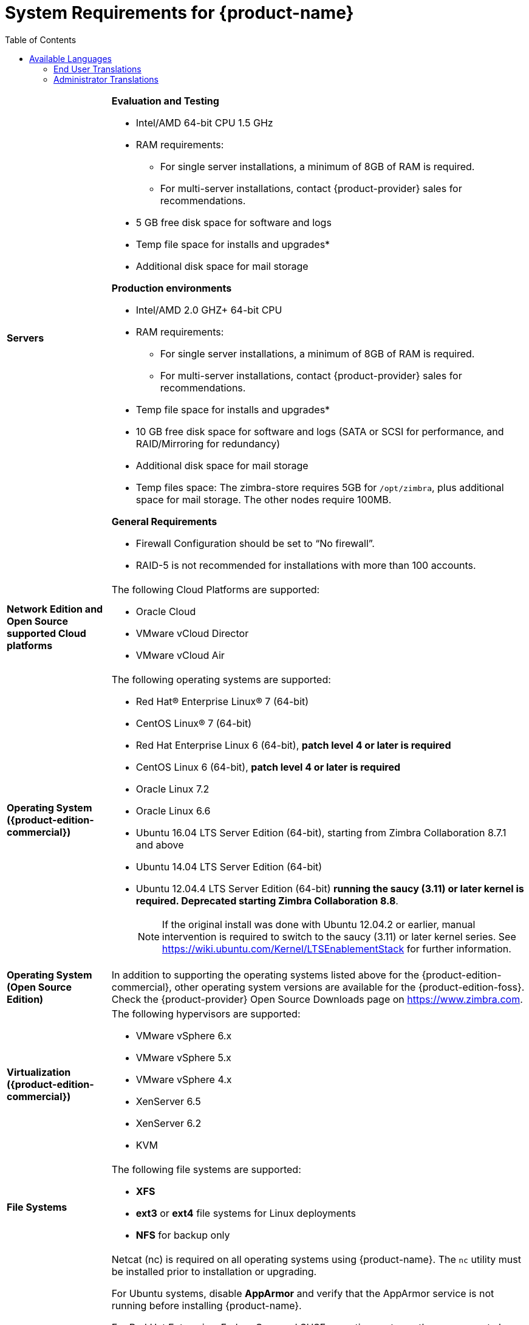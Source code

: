 [[System_Requirements]]
= System Requirements for {product-name}
:toc:

[cols="20,80a",grid="all"]
|===
|*Servers*
|*Evaluation and Testing*

* Intel/AMD 64-bit CPU 1.5 GHz
* RAM requirements:
** For single server installations, a minimum of 8GB of RAM is required.
** For multi-server installations, contact {product-provider} sales for recommendations.
* 5 GB free disk space for software and logs
* Temp file space for installs and upgrades*
* Additional disk space for mail storage

*Production environments*

* Intel/AMD 2.0 GHZ+ 64-bit CPU
* RAM requirements:
** For single server installations, a minimum of 8GB of RAM is required.
** For multi-server installations, contact {product-provider} sales for recommendations.
* Temp file space for installs and upgrades*
* 10 GB free disk space for software and logs (SATA or SCSI for
performance, and RAID/Mirroring for redundancy)
* Additional disk space for mail storage
* Temp files space: The zimbra-store requires 5GB for `/opt/zimbra`, plus
additional space for mail storage. The other nodes require 100MB.

*General Requirements*

* Firewall Configuration should be set to “No firewall”.
* RAID-5 is not recommended for installations with more than 100 accounts.
|*Network Edition and Open Source supported Cloud platforms*
|The following Cloud Platforms are supported:

* Oracle Cloud
* VMware vCloud Director
* VMware vCloud Air

|*Operating System ({product-edition-commercial})*
|The following operating systems are supported:

* Red Hat® Enterprise Linux® 7 (64-bit)
* CentOS Linux® 7 (64-bit)
* Red Hat Enterprise Linux 6 (64-bit), *patch level 4 or later is required*
* CentOS Linux 6 (64-bit), *patch level 4 or later is required*
* Oracle Linux 7.2
* Oracle Linux 6.6
* Ubuntu 16.04 LTS Server Edition (64-bit), starting from Zimbra Collaboration 8.7.1 and above
* Ubuntu 14.04 LTS Server Edition (64-bit)
* Ubuntu 12.04.4 LTS Server Edition (64-bit) *running the saucy (3.11) or
later kernel is required. Deprecated starting Zimbra Collaboration 8.8*. 
+
[NOTE]
If the original install was done with
Ubuntu 12.04.2 or earlier, manual intervention is required to switch to
the saucy (3.11) or later kernel series.
See https://wiki.ubuntu.com/Kernel/LTSEnablementStack for further information.

|*Operating System (Open Source Edition)*
|In addition to supporting the operating systems listed above for the
{product-edition-commercial}, other operating system versions are available for the
{product-edition-foss}. Check the {product-provider} Open Source Downloads page on
https://www.zimbra.com.

|*Virtualization ({product-edition-commercial})*
|The following hypervisors are supported:

* VMware vSphere 6.x
* VMware vSphere 5.x
* VMware vSphere 4.x
* XenServer 6.5
* XenServer 6.2
* KVM

|*File Systems*
|The following file systems are supported:

* *XFS*
* *ext3* or *ext4* file systems for Linux deployments
* *NFS* for backup only

|*Other Dependencies*
|Netcat (nc) is required on all operating systems using {product-name}.
The `nc` utility must be installed prior to installation or upgrading.

For Ubuntu systems, disable *AppArmor* and verify that the
AppArmor service is not running before installing {product-name}.

For Red Hat Enterprise, Fedora Core and SUSE operating systems, the
server must also have the following installed:

* **NPTL**. Native POSIX Thread Library
* **Sudo**. Superuser, required to delegate admins.
* **libidn**. For internationalizing domain names in applications (IDNA)
* **GMP**. GNU Multiple-Precision Library.

For Ubuntu 14 and Ubuntu 12:

* Sudo
* libidn11
* libpcre3
* libexpat1
* libgmp3c2

|*Miscellaneous*
|* SSH client software to transfer and install the {product-name} software.
* Valid DNS configured with an A record and MX record.
* Servers should be configured to run Network Time Protocol (NTP) on a scheduled basis.

a|Administrator Computers +
 +
[NOTE]
 Other configurations may work.
|The following operating system/browser combinations are supported:

*Windows Vista SP 2, Windows 7, Windows 8 or Windows 10 with one of the following:*

* Microsoft support is only available for Internet Explorer 11 or Microsoft Edge
** IE11 and higher for Vista SP 2/Windows 7
** IE11 and higher for Windows 8
** IE11 or Microsoft Edge (Supported since ZCS 8.6 P4 and above) for Windows 10 

* The latest stable release of:
** Firefox
** Safari 
** Google Chrome

'''Mac OS X 10.5, 10.6, 10.7, 10.8, 10.9, 10.10, 10.11 or 10.12 with one of the following:'''
* Firefox
* Safari
* Chrome

'''Linux with the latest stable release of one of the following:'''
* Firefox
* Google Chrome

|*Administrator Console Monitor*
|Display minimum resolution 1024 x 768

a|*End User Computers using {product-short} Web Client* +
 +
[NOTE]
 Other configurations may work.
|*For {product-short} Web Client - Advanced & Standard version*

Minimum

* Intel/AMD/Power PC CPU 750MHz
* 256MB RAM

Recommended

* Intel/AMD/Power PC CPU 1.5GHz
* 512MB RAM

The following operating system/browser combinations are supported:

*Windows Vista SP 2, Windows 7, Windows 8 or Windows 10 with one of the following:*

* Microsoft support is only available for Internet Explorer 11 or Microsoft Edge
** IE11 and higher for Vista SP 2/Windows 7
** IE11 and higher for Windows 8
** IE11 or Microsoft Edge (Supported since ZCS 8.6 P4 and above) for Windows 10 

* The latest stable release of:
** Firefox
** Safari 
** Google Chrome

'''Mac OS X 10.5, 10.6, 10.7, 10.8, 10.9, 10.10, 10.11 or 10.12 with one of the following:'''
* Firefox
* Safari
* Chrome

'''Linux with the latest stable release of one of the following:'''
* Firefox
* Google Chrome

|*End User Computers Using Other Clients*
|Minimum

* Intel/AMD/Power PC CPU 750MHz
* 256MB RAM

Recommended

* Intel/AMD/Power PC CPU 1.5GHz
* 512MB RAM

Operating system POP/IMAP combinations

Windows Vista SP 2, Windows 7, Windows 8 or Windows 10 with one of the following:* 
* Microsoft Outlook 2010, 2013 or 2016
* Any Linux distribution with Thunderbird
* Mac OS X 10.x with Apple Mail

*Accessibility and Screen Readers* {product-provider} recommends that customers
requiring use of screen readers for accessibility leverage the use of
the Standard {product-short} Web Client (HTML). {product-provider} continues to invest in
improving the accessibility of this interface.

[TIP]
If users are presently using IE 9 or 10, {product-provider} strongly recommends that they upgrade
to the latest version of Internet Explorer for optimal performance with ZWC.

|*Exchange Web Services*
|EWS Clients

* Outlook 2011/2016 (MAC only)
* Apple Desktop Clients (OS X, 10.x)

EWS Interoperability

* Exchange 2010, 2013 or 2016

|*Monitor*
|Display minimum resolution: 1024 x 768

|*Internet Connection Speed*
|128 kbps or higher
|===

ifdef::networkeditiondoc[]
[[Zimbra_Connector_for_Outlook]]
== {product-short} Connector for Outlook ({product-edition-commercial} Only)

[width="100%",cols="20%,80%",]
|=======================================================================
|*Operating System* a|
* Windows 10
* Windows 8
* Windows 7
* Vista
+
[IMPORTANT]
Windows XP is deprecated. The 8.0.x series of Zimbra Collaboration is the last release to support
Microsoft Outlook 2003 and Microsoft Windows XP

|*Microsoft Outlook* a|
* Outlook 2016: 32-bit and 64-bit editions of Microsoft Outlook are supported.
* Outlook 2013: 32-bit and 64-bit editions of Microsoft Outlook are supported.
* Outlook 2010: Client computers must have Microsoft Office Outlook 2010 SP2 or later installed. Important: Outlook 2010 is deprecated: The 8.8 series of Zimbra Collaboration is the last release to support Microsoft Outlook 2010
* Outlook 2007: Client computers must have Microsoft Office Outlook 2007 SP2 or later installed. Important: Outlook 2007 is deprecated: The 8.6 series of Zimbra Collaboration is the last release to support Microsoft Outlook 2007
* Outlook 2003: Client computers must have Microsoft Office Outlook 2003 SP3 or later installed. Important: Outlook 2003 is deprecated: The 8.0.x series of Zimbra Collaboration is the last release to support Microsoft Outlook 2003

[IMPORTANT]
Outlook 2003 is deprecated. The 8.0.x series of Zimbra Collaboration is the last release to
support Microsoft Outlook 2003 and Microsoft Windows XP.
|=======================================================================
endif::networkeditiondoc[]

ifdef::networkeditiondoc[]
[[Zimbra_Mobile]]
== {product-short} Mobile ({product-edition-commercial} Only)

'''

{product-edition-commercial} Mobile (MobileSync) provides mobile data access to email,
calendar, and contacts for users of selected mobile operating systems,
including:

*Smartphone Operating Systems*:

* iOS6, iOS7, iOS8, iOS9, iOS10
* Android 4.x, 5.x, 6.x, 7.x and 8.x
* Windows OS
* Microsoft Outlook using Exchange ActiveSync (EAS)

[[Zimbra_Touch_Client]]
== *Deprecated* {product-short} Touch Client ({product-edition-commercial} Only)

'''

Supported devices for the {product-short} Touch Client include:

* iOS6+: iPad®, iPad mini®, iPhone®, iPod touch®
* Android 4.0+: Nexus 7, Nexus 10, Samsung Galaxy Tab™,
  Samsung Galaxy S® III, Samsung Galaxy S® 4, Galaxy Nexus™
endif::networkeditiondoc[]

ifdef::networkeditiondoc[]
[[BES]]
== *Deprecated* Zimbra Connector for BlackBerry Enterprise Server ({product-edition-commercial} Only)

{product-provider} Connector for BlackBerry Enterprise Server (ZCB) provides seamless,
real-time synchronization of Zimbra user mailbox data to BlackBerry devices.

See https://www.zimbra.com/products/blackberry-enterprise-server.html for more information.
endif::networkeditiondoc[]

[[Available_Languages]]
== Available Languages

This section includes information about available languages, including
<<end_user_translations,End User Translations>> and
<<admin_translations,Administrator Translations>>.

[[end_user_translations]]
=== End User Translations

[cols="15,15,70",]
|=======================================================================
|*Component* |*Category* |*Languages*

|{product-short} Web Client |Application/UI |Arabic, Basque (EU), Catalan (EU), Chinese (Simplified PRC, Traditional HK, Taiwan),
Danish, Dutch, English (AU, UK, US), French, French Canadian, German,
Hindi, Hungarian, Italian, Japanese, Korean, Malay, Norwegian, Polish, Portuguese
(Brazil), Portuguese (Portugal), Romanian, Russian, Spanish, Swedish,
Thai, Turkish, Ukrainian

|{product-short} Web Client - Online Help (HTML) |Feature Documentation |Dutch,
English, Spanish, French, Italian, Japanese, German, Portuguese
(Brazil), Chinese (Simplified PRC and Traditional HK), Russian

|{product-short} Web Client - End User Guide (PDF) |Feature Documentation
|English

|{product-short} Connector for Microsoft Outlook |Installer + Application/UI
|Arabic, Basque (EU), Catalan (EU), Chinese (Simplified PRC, Traditional HK, Taiwan),
Danish, Dutch, English (AU, UK, US), French, French Canadian, German,
Hindi, Hungarian, Italian, Japanese, Korean, Malay, Norwegian, Polish, Portuguese
(Brazil), Portuguese (Portugal), Romanian, Russian, Spanish, Swedish,
Thai, Turkish, Ukrainian

|{product-short} Connector for Microsoft Outlook - End User Guide (PDF) |Feature
Documentation |English
|=======================================================================

[[admin_translations]]
=== Administrator Translations

[cols="15,15,70",]
|=======================================================================
|*Component* |*Category* |*Languages*
|{product-short} Admin Console |Application |Arabic, Basque (EU), Catalan (EU), Chinese (Simplified PRC, Traditional HK, Taiwan),
Danish, Dutch, English (AU, UK, US), French, French Canadian, German,
Hindi, Hungarian, Italian, Japanese, Korean, Malay, Norwegian, Polish, Portuguese
(Brazil), Portuguese (Portugal), Romanian, Russian, Spanish, Swedish,
Thai, Turkish, Ukrainian

|{product-short} Admin Console Online Help (HTML) |Feature Documentation |English

|"Documentation" Install + Upgrade / Admin Manual / Migration / Import /
Release Notes / System Requirements |Guides |English

|{product-short} Connector for Microsoft Outlook - Admin Guide (PDF) |
Install + Configuration Guide |English
|=======================================================================

Note: To find SSH client software, go to Download.com at
http://www.download.com/ and search for SSH. The list displays software
that can be purchased or downloaded for free. An example of a free SSH
client software is PuTTY, a software implementation of SSH for Win32 and
Unix platforms. To download a copy go to http://putty.nl/[http://putty.nl]
